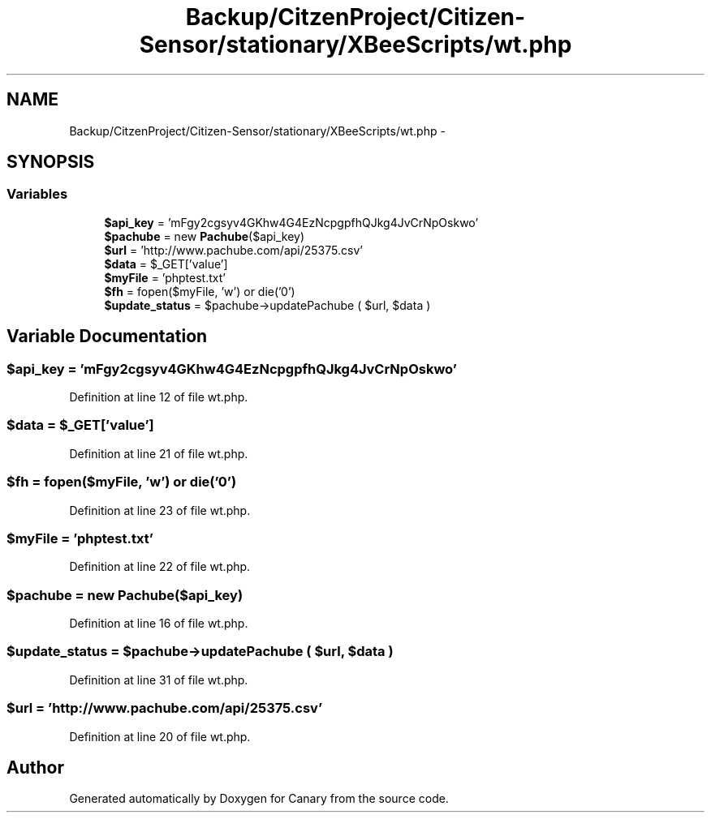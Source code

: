.TH "Backup/CitzenProject/Citizen-Sensor/stationary/XBeeScripts/wt.php" 3 "Wed Jul 5 2017" "Canary" \" -*- nroff -*-
.ad l
.nh
.SH NAME
Backup/CitzenProject/Citizen-Sensor/stationary/XBeeScripts/wt.php \- 
.SH SYNOPSIS
.br
.PP
.SS "Variables"

.in +1c
.ti -1c
.RI "\fB$api_key\fP = 'mFgy2cgsyv4GKhw4G4EzNcpgpfhQJkg4JvCrNpOskwo'"
.br
.ti -1c
.RI "\fB$pachube\fP = new \fBPachube\fP($api_key)"
.br
.ti -1c
.RI "\fB$url\fP = 'http://www\&.pachube\&.com/api/25375\&.csv'"
.br
.ti -1c
.RI "\fB$data\fP = $_GET['value']"
.br
.ti -1c
.RI "\fB$myFile\fP = 'phptest\&.txt'"
.br
.ti -1c
.RI "\fB$fh\fP = fopen($myFile, 'w') or die('0')"
.br
.ti -1c
.RI "\fB$update_status\fP = $pachube\->updatePachube ( $url, $data )"
.br
.in -1c
.SH "Variable Documentation"
.PP 
.SS "$api_key = 'mFgy2cgsyv4GKhw4G4EzNcpgpfhQJkg4JvCrNpOskwo'"

.PP
Definition at line 12 of file wt\&.php\&.
.SS "$data = $_GET['value']"

.PP
Definition at line 21 of file wt\&.php\&.
.SS "$fh = fopen($myFile, 'w') or die('0')"

.PP
Definition at line 23 of file wt\&.php\&.
.SS "$myFile = 'phptest\&.txt'"

.PP
Definition at line 22 of file wt\&.php\&.
.SS "$pachube = new \fBPachube\fP($api_key)"

.PP
Definition at line 16 of file wt\&.php\&.
.SS "$update_status = $pachube\->updatePachube ( $url, $data )"

.PP
Definition at line 31 of file wt\&.php\&.
.SS "$url = 'http://www\&.pachube\&.com/api/25375\&.csv'"

.PP
Definition at line 20 of file wt\&.php\&.
.SH "Author"
.PP 
Generated automatically by Doxygen for Canary from the source code\&.
